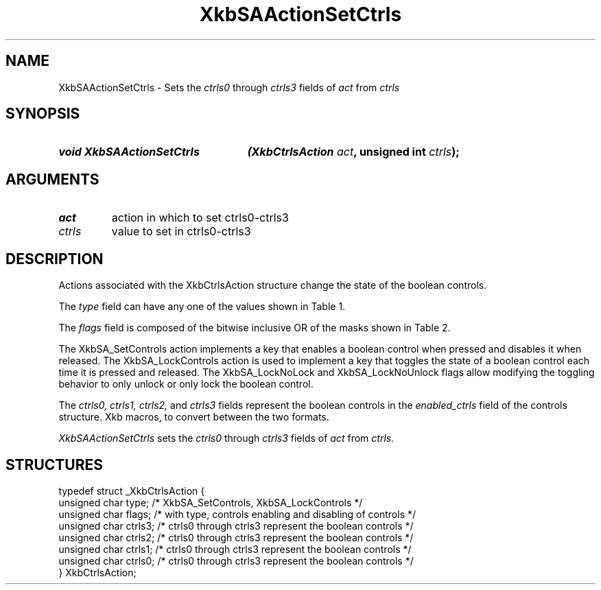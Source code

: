 '\" t
.\" Copyright (c) 1999, Oracle and/or its affiliates.
.\"
.\" Permission is hereby granted, free of charge, to any person obtaining a
.\" copy of this software and associated documentation files (the "Software"),
.\" to deal in the Software without restriction, including without limitation
.\" the rights to use, copy, modify, merge, publish, distribute, sublicense,
.\" and/or sell copies of the Software, and to permit persons to whom the
.\" Software is furnished to do so, subject to the following conditions:
.\"
.\" The above copyright notice and this permission notice (including the next
.\" paragraph) shall be included in all copies or substantial portions of the
.\" Software.
.\"
.\" THE SOFTWARE IS PROVIDED "AS IS", WITHOUT WARRANTY OF ANY KIND, EXPRESS OR
.\" IMPLIED, INCLUDING BUT NOT LIMITED TO THE WARRANTIES OF MERCHANTABILITY,
.\" FITNESS FOR A PARTICULAR PURPOSE AND NONINFRINGEMENT.  IN NO EVENT SHALL
.\" THE AUTHORS OR COPYRIGHT HOLDERS BE LIABLE FOR ANY CLAIM, DAMAGES OR OTHER
.\" LIABILITY, WHETHER IN AN ACTION OF CONTRACT, TORT OR OTHERWISE, ARISING
.\" FROM, OUT OF OR IN CONNECTION WITH THE SOFTWARE OR THE USE OR OTHER
.\" DEALINGS IN THE SOFTWARE.
.\"
.TH XkbSAActionSetCtrls 3 "libX11 1.8.3" "X Version 11" "XKB FUNCTIONS"
.SH NAME
XkbSAActionSetCtrls \- Sets the 
.I ctrls0 
through 
.I ctrls3
fields of 
.I act
from 
.I ctrls
.SH SYNOPSIS
.HP
.B void XkbSAActionSetCtrls
.BI "(\^XkbCtrlsAction " "act" "\^,"
.BI "unsigned int " "ctrls" "\^);"
.if n .ti +5n
.if t .ti +.5i
.SH ARGUMENTS
.TP
.I act
action in which to set ctrls0-ctrls3
.TP
.I ctrls
value to set in ctrls0-ctrls3
.SH DESCRIPTION
.LP
Actions associated with the XkbCtrlsAction structure change the state of the 
boolean controls.

The 
.I type 
field can have any one of the values shown in Table 1.

.TS
c s
l l
l lw(4i).
Table 1 Controls Action Types
_
Type	Effect
_
XkbSA_SetControls	T{
A key press enables any boolean controls specified in the ctrls fields that were 
not already enabled at 
the time of the key press.
A key release disables any controls enabled by the key press.
This action can cause XkbControlsNotify events.
T}
XkbSA_LockControls	T{
If the XkbSA_LockNoLock bit is not set in the flags field, a key press enables 
any controls specified in 
the ctrls fields that were not already enabled at the time of the key press.
.br
If the XkbSA_LockNoUnlock bit is not set in the flags field, a key release 
disables any controls 
specified in the ctrls fields that were not already disabled at the time of the 
key press.
.br
This action can cause XkbControlsNotify events.
T}
.TE

The 
.I flags 
field is composed of the bitwise inclusive OR of the masks shown in Table 2.

.TS
c s
l l
l lw(4i).
Table 2 Control Action Flags
_
Flag	Meaning
_
XkbSA_LockNoLock	T{
If set, and the action type is XkbSA_LockControls, the server only disables 
controls.
T}
XkbSA_LockNoUnlock	T{
If set, and the action type is XkbSA_LockControls, the server only enables 
controls.
T}
.TE

The XkbSA_SetControls action implements a key that enables a boolean control 
when pressed and disables it 
when released. The XkbSA_LockControls action is used to implement a key that 
toggles the state of a 
boolean control each time it is pressed and released. The XkbSA_LockNoLock and 
XkbSA_LockNoUnlock flags 
allow modifying the toggling behavior to only unlock or only lock the boolean 
control.

The 
.I ctrls0, ctrls1, ctrls2, 
and 
.I ctrls3 
fields represent the boolean controls in the 
.I enabled_ctrls 
field of the controls structure. Xkb macros, to convert between the two formats.

.I XkbSAActionSetCtrls 
sets the 
.I ctrls0 
through 
.I ctrls3 
fields of 
.I act 
from 
.I ctrls.
.SH STRUCTURES
.LP
.nf

    typedef struct _XkbCtrlsAction {
        unsigned char    type;    /\&* XkbSA_SetControls, XkbSA_LockControls */
        unsigned char    flags;   /\&* with type, controls enabling and disabling of controls */
        unsigned char    ctrls3;  /\&* ctrls0 through ctrls3 represent the boolean controls */
        unsigned char    ctrls2;  /\&* ctrls0 through ctrls3 represent the boolean controls */
        unsigned char    ctrls1;  /\&* ctrls0 through ctrls3 represent the boolean controls */
        unsigned char    ctrls0;  /\&* ctrls0 through ctrls3 represent the boolean controls */
    } XkbCtrlsAction;
.fi
